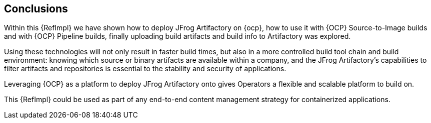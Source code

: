 == Conclusions

Within this {RefImpl} we have shown how to deploy JFrog Artifactory on {ocp}, how to use it with {OCP} Source-to-Image builds and with {OCP} Pipeline builds, finally uploading build artifacts and build info to Artifactory was explored.

Using these technologies will not only result in faster build times, but also in a more controlled build tool chain and build environment: knowing which source or binary artifacts are available within a company, and the JFrog Artifactory's capabilities to filter artifacts and repositories is essential to the stability and security of applications.

Leveraging {OCP} as a platform to deploy JFrog Artifactory onto gives Operators a flexible and scalable platform to build on.

This {RefImpl} could be used as part of any end-to-end content management strategy for containerized applications.  
